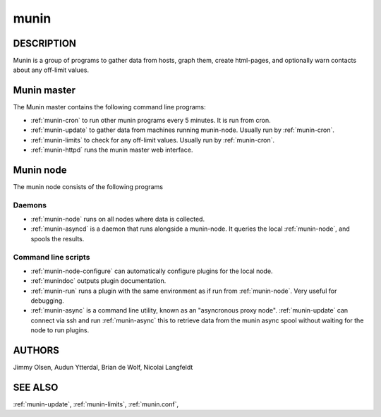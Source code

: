 .. _munin:

.. program:: munin

=======
 munin
=======

DESCRIPTION
===========

Munin is a group of programs to gather data from hosts, graph them,
create html-pages, and optionally warn contacts about any off-limit
values.

Munin master
============

The Munin master contains the following command line programs:

* :ref:`munin-cron` to run other munin programs every 5 minutes. It is run from cron.
* :ref:`munin-update` to gather data from machines running munin-node. Usually run by
  :ref:`munin-cron`.
* :ref:`munin-limits` to check for any off-limit values. Usually run by :ref:`munin-cron`.
* :ref:`munin-httpd` runs the munin master web interface.

Munin node
==========

The munin node consists of the following programs

Daemons
-------
* :ref:`munin-node` runs on all nodes where data is collected.
* :ref:`munin-asyncd` is a daemon that runs alongside a munin-node. It queries the local
  :ref:`munin-node`, and spools the results.

Command line scripts
--------------------

* :ref:`munin-node-configure` can automatically configure plugins for the local node.
* :ref:`munindoc` outputs plugin documentation.
* :ref:`munin-run` runs a plugin with the same environment as if run from :ref:`munin-node`. Very
  useful for debugging.
* :ref:`munin-async` is a command line utility, known as an "asyncronous proxy node".
  :ref:`munin-update` can connect via ssh and run :ref:`munin-async` this to retrieve data from the
  munin async spool without waiting for the node to run plugins.

AUTHORS
=======

Jimmy Olsen, Audun Ytterdal, Brian de Wolf, Nicolai Langfeldt

SEE ALSO
========

:ref:`munin-update`, :ref:`munin-limits`, :ref:`munin.conf`,


